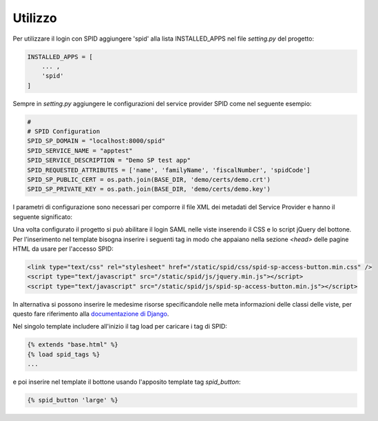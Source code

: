 Utilizzo
========

Per utilizzare il login con SPID aggiungere 'spid' alla lista INSTALLED_APPS
nel file `setting.py` del progetto:

.. code-block:: python

    INSTALLED_APPS = [
        ... ,
        'spid'
    ]

Sempre in `setting.py` aggiungere le configurazioni del service provider SPID come nel seguente
esempio:

.. code-block:: python

    #
    # SPID Configuration
    SPID_SP_DOMAIN = "localhost:8000/spid"
    SPID_SERVICE_NAME = "apptest"
    SPID_SERVICE_DESCRIPTION = "Demo SP test app"
    SPID_REQUESTED_ATTRIBUTES = ['name', 'familyName', 'fiscalNumber', 'spidCode']
    SPID_SP_PUBLIC_CERT = os.path.join(BASE_DIR, 'demo/certs/demo.crt')
    SPID_SP_PRIVATE_KEY = os.path.join(BASE_DIR, 'demo/certs/demo.key')

I parametri di configurazione sono necessari per comporre il file XML dei metadati del
Service Provider e hanno il seguente significato:

.. py:attribute:: SPID_SP_DOMAIN

    Dominio operativo del Service Provider per comporre la URL di accesso `entityID`.

.. py:attribute:: SPID_SERVICE_NAME

    Nome del servizio.

.. py:attribute:: SPID_SERVICE_DESCRIPTION

    Descrizione del servizio.

.. py:attribute:: SPID_REQUESTED_ATTRIBUTES

    Attributi SPID necessari al servizio.

.. py:attribute:: SPID_SP_PUBLIC_CERT

    Path al certificato pubblico x509 inserito nei metadati che serve a decodificare
    le richieste SAML del Service Provider.

.. py:attribute:: SPID_SP_PRIVATE_KEY

    Path alla chiave SSL usata per la criptazione delle richieste SAML del Service Provider.


Una volta configurato il progetto si può abilitare il login SAML nelle viste inserendo il CSS e lo
script jQuery del bottone. Per l'inserimento nel template bisogna inserire i seguenti tag in modo
che appaiano nella sezione *<head>* delle pagine HTML da usare per l'accesso SPID:

.. code-block:: html

    <link type="text/css" rel="stylesheet" href="/static/spid/css/spid-sp-access-button.min.css" />
    <script type="text/javascript" src="/static/spid/js/jquery.min.js"></script>
    <script type="text/javascript" src="/static/spid/js/spid-sp-access-button.min.js"></script>

In alternativa si possono inserire le medesime risorse specificandole nelle meta informazioni delle classi
delle viste, per questo fare riferimento alla `documentazione di Django <https://docs.djangoproject.com>`_.

Nel singolo template includere all'inizio il tag load per caricare i tag di SPID:

.. code-block:: django

   {% extends "base.html" %}
   {% load spid_tags %}
   ...

e poi inserire nel template il bottone usando l'apposito template tag *spid_button*:

.. code-block:: django

    {% spid_button 'large' %}



